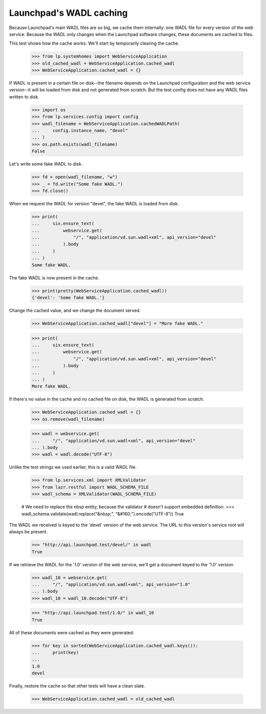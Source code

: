 Launchpad's WADL caching
========================

Because Launchpad's main WADL files are so big, we cache them
internally: one WADL file for every version of the web service.
Because the WADL only changes when the Launchpad software changes,
these documents are cached to files.

This test shows how the cache works. We'll start by temporarily
clearing the cache.

    >>> from lp.systemhomes import WebServiceApplication
    >>> old_cached_wadl = WebServiceApplication.cached_wadl
    >>> WebServiceApplication.cached_wadl = {}

If WADL is present in a certain file on disk--the filename depends on
the Launchpad configuration and the web service version--it will be
loaded from disk and not generated from scratch. But the test config
does not have any WADL files written to disk.

    >>> import os
    >>> from lp.services.config import config
    >>> wadl_filename = WebServiceApplication.cachedWADLPath(
    ...     config.instance_name, "devel"
    ... )
    >>> os.path.exists(wadl_filename)
    False

Let's write some fake WADL to disk.

    >>> fd = open(wadl_filename, "w")
    >>> _ = fd.write("Some fake WADL.")
    >>> fd.close()

When we request the WADL for version "devel", the fake WADL is loaded
from disk.

    >>> print(
    ...     six.ensure_text(
    ...         webservice.get(
    ...             "/", "application/vd.sun.wadl+xml", api_version="devel"
    ...         ).body
    ...     )
    ... )
    Some fake WADL.

The fake WADL is now present in the cache.

    >>> print(pretty(WebServiceApplication.cached_wadl))
    {'devel': 'Some fake WADL.'}

Change the cached value, and we change the document served.

    >>> WebServiceApplication.cached_wadl["devel"] = "More fake WADL."

    >>> print(
    ...     six.ensure_text(
    ...         webservice.get(
    ...             "/", "application/vd.sun.wadl+xml", api_version="devel"
    ...         ).body
    ...     )
    ... )
    More fake WADL.

If there's no value in the cache and no cached file on disk, the WADL
is generated from scratch.

    >>> WebServiceApplication.cached_wadl = {}
    >>> os.remove(wadl_filename)

    >>> wadl = webservice.get(
    ...     "/", "application/vd.sun.wadl+xml", api_version="devel"
    ... ).body
    >>> wadl = wadl.decode("UTF-8")

Unlike the test strings we used earlier, this is a valid WADL file.

    >>> from lp.services.xml import XMLValidator
    >>> from lazr.restful import WADL_SCHEMA_FILE
    >>> wadl_schema = XMLValidator(WADL_SCHEMA_FILE)

    # We need to replace the nbsp entity, because the validator
    # doesn't support embedded definition.
    >>> wadl_schema.validate(wadl.replace("&nbsp;", "&#160;").encode("UTF-8"))
    True

The WADL we received is keyed to the 'devel' version of the web
service. The URL to this version's service root will always be
present.

    >>> "http://api.launchpad.test/devel/" in wadl
    True

If we retrieve the WADL for the '1.0' version of the web service,
we'll get a document keyed to the '1.0' version.

    >>> wadl_10 = webservice.get(
    ...     "/", "application/vd.sun.wadl+xml", api_version="1.0"
    ... ).body
    >>> wadl_10 = wadl_10.decode("UTF-8")

    >>> "http://api.launchpad.test/1.0/" in wadl_10
    True

All of these documents were cached as they were generated:

    >>> for key in sorted(WebServiceApplication.cached_wadl.keys()):
    ...     print(key)
    ...
    1.0
    devel

Finally, restore the cache so that other tests will have a clean
slate.

    >>> WebServiceApplication.cached_wadl = old_cached_wadl
